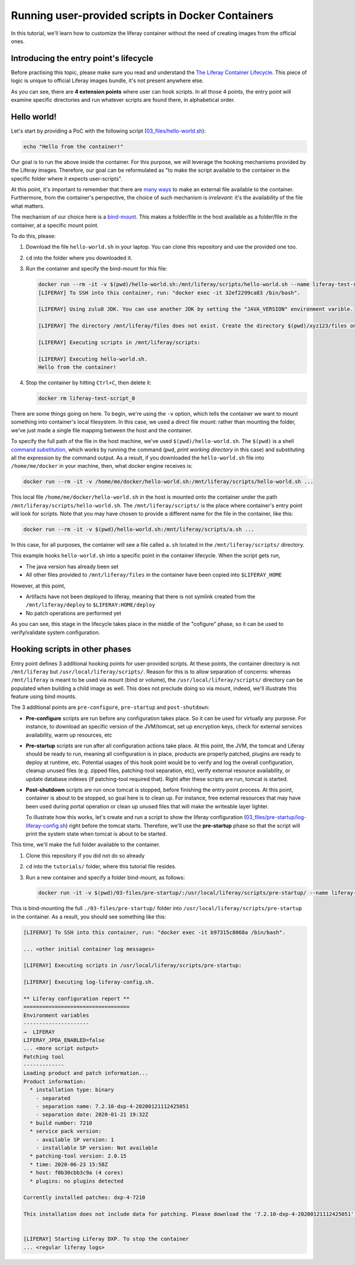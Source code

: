 Running user-provided scripts in Docker Containers
==================================================

In this tutorial, we'll learn how to customize the liferay container without the need of creating images from the official ones.

Introducing the entry point's lifecycle
---------------------------------------

Before practising this topic, please make sure you read and understand the `The Liferay Container Lifecycle <https://grow.liferay.com/people/The+Liferay+Container+Lifecycle>`_. This piece of logic is unique to official Liferay images bundle, it's not present anywhere else.

As you can see, there are **4 extension points** where user can hook scripts. In all those 4 points, the entry point will examine specific directories and run whatever scripts are found there, in alphabetical order.

Hello world!
------------
Let's start by providing a PoC with the following script (`03_files/hello-world.sh <03_files/hello-world.sh>`_):

.. code-block:: bash

 echo "Hello from the container!"

Our goal is to run the above inside the container. For this purpose, we will leverage the hooking mechanisms provided by the Liferay images. Therefore, our goal can be reformulated as "to make the script available to the container in the specific folder where it expects user-scripts".

At this point, it's important to remember that there are `many ways <https://grow.liferay.com/people/The+Liferay+Container+Lifecycle#providing-files-to-the-container>`_ to make an external file available to the container. Furthermore, from the container's perspective, the choice of such mechanism is *irrelevant*: it's the availability of the file what matters.

The mechanism of our choice here is a `bind-mount <https://docs.docker.com/storage/bind-mounts/>`_. This makes a folder/file in the host available as a folder/file in the container, at a specific mount point.

To do this, please:

#. Download the file ``hello-world.sh`` in your laptop. You can clone this repository and use the provided one too.
#. ``cd`` into the folder where you downloaded it.
#. Run the container and specify the bind-mount for this file:

   .. code-block:: bash

    docker run --rm -it -v $(pwd)/hello-world.sh:/mnt/liferay/scripts/hello-world.sh --name liferay-test-script_0 liferay/dxp:7.2.10-dxp-4
    [LIFERAY] To SSH into this container, run: "docker exec -it 32ef2299ca83 /bin/bash".

    [LIFERAY] Using zulu8 JDK. You can use another JDK by setting the "JAVA_VERSION" environment varible.

    [LIFERAY] The directory /mnt/liferay/files does not exist. Create the directory $(pwd)/xyz123/files on the host operating system to create the directory /mnt/liferay/files on the container. Files in /mnt/liferay/files will be copied to /opt/liferay before Liferay DXP starts.

    [LIFERAY] Executing scripts in /mnt/liferay/scripts:

    [LIFERAY] Executing hello-world.sh.
    Hello from the container!

#. Stop the container by hitting ``Ctrl+C``, then delete it:

   .. code-block:: bash

    docker rm liferay-test-script_0

There are some things going on here. To begin, we're using the ``-v`` option, which tells the container we want to mount something into container's local filesystem. In this case, we used a direct file mount: rather than mounting the folder, we've just made a single file mapping between the host and the container.

To specify the full path of the file in the host machine, we've used ``$(pwd)/hello-world.sh``. The ``$(pwd)`` is a shell `command substitution <https://www.gnu.org/software/bash/manual/html_node/Command-Substitution.html>`_, which works by running the command (``pwd``, *print working directory* in this case) and substituting all the expression by the command output. As a result, if you downloaded the ``hello-world.sh`` file into ``/home/me/docker`` in your machine, then, what docker engine receives is:

.. code-block:: bash

   docker run --rm -it -v /home/me/docker/hello-world.sh:/mnt/liferay/scripts/hello-world.sh ...

This local file ``/home/me/docker/hello-world.sh`` in the host is mounted onto the container under the path ``/mnt/liferay/scripts/hello-world.sh``. The ``/mnt/liferay/scripts/`` is the place where container's entry point will look for scripts. Note that you may have chosen to provide a different name for the file in the container, like this:

.. code-block:: bash

  docker run --rm -it -v $(pwd)/hello-world.sh:/mnt/liferay/scripts/a.sh ...

In this case, for all purposes, the container will see a file called ``a.sh`` located in the ``/mnt/liferay/scripts/`` directory.

This example hooks ``hello-world.sh`` into a specific point in the container lifecycle. When the script gets run,

* The java version has already been set
* All other files provided to ``/mnt/liferay/files`` in the container have been copied into ``$LIFERAY_HOME``

However, at this point,

* Artifacts have not been deployed to liferay, meaning that there is not symlink created from the ``/mnt/liferay/deploy`` to ``$LIFERAY:HOME/deploy``
* No patch operations are performed yet

As you can see, this stage in the lifecycle takes place in the middle of the "cofigure" phase, so it can be used to verify/validate system configuration.

Hooking scripts in other phases
-------------------------------

Entry point defines 3 additional hooking points for user-provided scripts. At these points, the container directory is not ``/mnt/liferay`` but ``/usr/local/liferay/scripts/``. Reason for this is to allow separation of concerns: whereas ``/mnt/liferay`` is meant to be used via mount (bind or volume), the ``/usr/local/liferay/scripts/`` directory can be populated when building a child image as well. This does not preclude doing so via mount, indeed, we'll illustrate this feature using bind mounts.

The 3 additional points are ``pre-configure``, ``pre-startup`` and ``post-shutdown``:

* **Pre-configure** scripts are run before any configuration takes place. So it can be used for virtually any purpose. For instance, to download an specific version of the JVM/tomcat, set up encryption keys, check for external services availability, warm up resources, etc
* **Pre-startup** scripts are run after all configuration actions take place. At this point, the JVM, the tomcat and Liferay should be ready to run, meaning all configuration is in place, products are properly patched, plugins are ready to deploy at runtime, etc. Potential usages of this hook point would be to verify and log the overall configuration, cleanup unused files (e.g. zipped files, patching-tool separation, etc), verify external resource availability, or update database indexes (if patching-tool required that). Right after these scripts are run, tomcat is started.
* **Post-shutdown** scripts are run once tomcat is stopped, before finishing the entry point process. At this point, container is about to be stopped, so goal here is to clean up. For instance, free external resources that may have been used during portal operation or clean up unused files that will make the writeable layer lighter.

  To illustrate how this works, let's create and run a script to show the liferay configuration (`03_files/pre-startup/log-liferay-config.sh <03_files/pre-startup/log-liferay-config.sh>`_) right before the tomcat starts. Therefore, we'll use the **pre-startup** phase so that the script will print the system state when tomcat is about to be started.

This time, we'll make the full folder available to the container.

#. Clone this repository if you did not do so already
#. ``cd`` into the ``tutorials/`` folder, where this tutorial file resides.
#. Run a new container and specify a folder bind-mount, as follows:

   .. code-block:: bash

    docker run -it -v $(pwd)/03-files/pre-startup/:/usr/local/liferay/scripts/pre-startup/ --name liferay-dxp liferay/dxp:7.2.10-dxp-4

This is bind-mounting the full ``./03-files/pre-startup/`` folder into ``/usr/local/liferay/scripts/pre-startup`` in the container. As a result, you should see something like this:

.. code-block:: bash

 [LIFERAY] To SSH into this container, run: "docker exec -it b97315c8068a /bin/bash".

 ... <other initial container log messages>

 [LIFERAY] Executing scripts in /usr/local/liferay/scripts/pre-startup:

 [LIFERAY] Executing log-liferay-config.sh.

 ** Liferay configuration report **
 ==================================
 Environment variables
 ---------------------
 →  LIFERAY
 LIFERAY_JPDA_ENABLED=false
 ... <more script output>
 Patching tool
 -------------
 Loading product and patch information...
 Product information:
   * installation type: binary
     - separated
     - separation name: 7.2.10-dxp-4-20200121112425051
     - separation date: 2020-01-21 19:32Z
   * build number: 7210
   * service pack version:
     - available SP version: 1
     - installable SP version: Not available
   * patching-tool version: 2.0.15
   * time: 2020-06-23 15:58Z
   * host: f0b30cbb3c9a (4 cores)
   * plugins: no plugins detected

 Currently installed patches: dxp-4-7210

 This installation does not include data for patching. Please download the '7.2.10-dxp-4-20200121112425051' Patching Data file from the Customer Portal to the "patches" folder and run patching-tool setup.


 [LIFERAY] Starting Liferay DXP. To stop the container
 ... <regular liferay logs>


